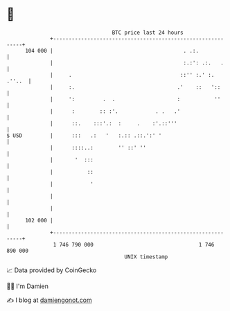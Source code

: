 * 👋

#+begin_example
                                     BTC price last 24 hours                    
                 +------------------------------------------------------------+ 
         104 000 |                                          . .:.             | 
                 |                                          :.:': .:.   .     | 
                 |     .                                   ::'' :.' :. .''..  | 
                 |     :.                                 .'    ::   '::      | 
                 |     ':         .  .                    :           ''      | 
                 |      :        :: :'.            . .   .'                   | 
                 |      ::.    :::'.:  :     .    :'.::'''                    | 
   $ USD         |      :::   .:   '   :.:: .::.':' '                         | 
                 |      ::::..:        '' ::' ''                              | 
                 |       '  :::                                               | 
                 |           ::                                               | 
                 |            '                                               | 
                 |                                                            | 
                 |                                                            | 
         102 000 |                                                            | 
                 +------------------------------------------------------------+ 
                  1 746 790 000                                  1 746 890 000  
                                         UNIX timestamp                         
#+end_example
📈 Data provided by CoinGecko

🧑‍💻 I'm Damien

✍️ I blog at [[https://www.damiengonot.com][damiengonot.com]]
